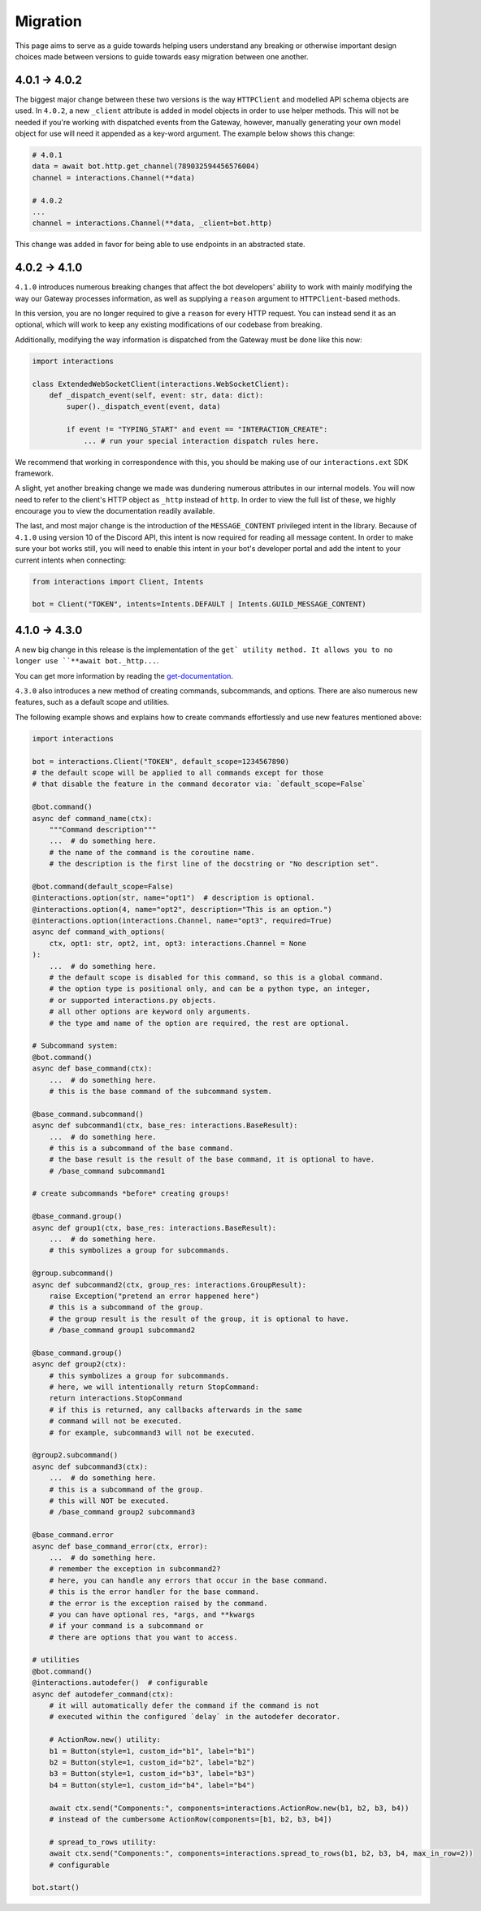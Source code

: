 Migration
=========

This page aims to serve as a guide towards helping users understand any breaking or otherwise important design choices made
between versions to guide towards easy migration between one another.

4.0.1 → 4.0.2
~~~~~~~~~~~~~~~

The biggest major change between these two versions is the way ``HTTPClient`` and modelled API schema objects are used.
In ``4.0.2``, a new ``_client`` attribute is added in model objects in order to use helper methods. This will not be needed
if you're working with dispatched events from the Gateway, however, manually generating your own model object for use
will need it appended as a key-word argument. The example below shows this change:

.. code-block:: python

    # 4.0.1
    data = await bot.http.get_channel(789032594456576004)
    channel = interactions.Channel(**data)

    # 4.0.2
    ...
    channel = interactions.Channel(**data, _client=bot.http)

This change was added in favor for being able to use endpoints in an abstracted state.

4.0.2 → 4.1.0
~~~~~~~~~~~~~~~

``4.1.0`` introduces numerous breaking changes that affect the bot developers' ability to work with mainly modifying
the way our Gateway processes information, as well as supplying a ``reason`` argument to ``HTTPClient``-based methods.

In this version, you are no longer required to give a ``reason`` for every HTTP request. You can instead send it as an optional,
which will work to keep any existing modifications of our codebase from breaking.

Additionally, modifying the way information is dispatched from the Gateway must be done like this now:

.. code-block:: python

    import interactions

    class ExtendedWebSocketClient(interactions.WebSocketClient):
        def _dispatch_event(self, event: str, data: dict):
            super()._dispatch_event(event, data)

            if event != "TYPING_START" and event == "INTERACTION_CREATE":
                ... # run your special interaction dispatch rules here.

We recommend that working in correspondence with this, you should be making use of our ``interactions.ext`` SDK framework.

A slight, yet another breaking change we made was dundering numerous attributes in our internal models.
You will now need to refer to the client's HTTP object as ``_http`` instead of ``http``. In order to view
the full list of these, we highly encourage you to view the documentation readily available.

The last, and most major change is the introduction of the ``MESSAGE_CONTENT`` privileged intent in the library.
Because of ``4.1.0`` using version 10 of the Discord API, this intent is now required for reading all message
content. In order to make sure your bot works still, you will need to enable this intent in your bot's developer
portal and add the intent to your current intents when connecting:

.. code-block:: python

    from interactions import Client, Intents

    bot = Client("TOKEN", intents=Intents.DEFAULT | Intents.GUILD_MESSAGE_CONTENT)

4.1.0 → 4.3.0
~~~~~~~~~~~~~~~

A new big change in this release is the implementation of the ``get` utility method.
It allows you to no longer use ``**await bot._http...``.

You can get more information by reading the `get-documentation`_.


``4.3.0`` also introduces a new method of creating commands, subcommands, and options.
There are also numerous new features, such as a default scope and utilities.

The following example shows and explains how to create commands effortlessly and use new features mentioned above:

.. code-block:: python

    import interactions

    bot = interactions.Client("TOKEN", default_scope=1234567890)
    # the default scope will be applied to all commands except for those
    # that disable the feature in the command decorator via: `default_scope=False`

    @bot.command()
    async def command_name(ctx):
        """Command description"""
        ...  # do something here.
        # the name of the command is the coroutine name.
        # the description is the first line of the docstring or "No description set".

    @bot.command(default_scope=False)
    @interactions.option(str, name="opt1")  # description is optional.
    @interactions.option(4, name="opt2", description="This is an option.")
    @interactions.option(interactions.Channel, name="opt3", required=True)
    async def command_with_options(
        ctx, opt1: str, opt2, int, opt3: interactions.Channel = None
    ):
        ...  # do something here.
        # the default scope is disabled for this command, so this is a global command.
        # the option type is positional only, and can be a python type, an integer,
        # or supported interactions.py objects.
        # all other options are keyword only arguments.
        # the type amd name of the option are required, the rest are optional.

    # Subcommand system:
    @bot.command()
    async def base_command(ctx):
        ...  # do something here.
        # this is the base command of the subcommand system.

    @base_command.subcommand()
    async def subcommand1(ctx, base_res: interactions.BaseResult):
        ...  # do something here.
        # this is a subcommand of the base command.
        # the base result is the result of the base command, it is optional to have.
        # /base_command subcommand1

    # create subcommands *before* creating groups!

    @base_command.group()
    async def group1(ctx, base_res: interactions.BaseResult):
        ...  # do something here.
        # this symbolizes a group for subcommands.

    @group.subcommand()
    async def subcommand2(ctx, group_res: interactions.GroupResult):
        raise Exception("pretend an error happened here")
        # this is a subcommand of the group.
        # the group result is the result of the group, it is optional to have.
        # /base_command group1 subcommand2

    @base_command.group()
    async def group2(ctx):
        # this symbolizes a group for subcommands.
        # here, we will intentionally return StopCommand:
        return interactions.StopCommand
        # if this is returned, any callbacks afterwards in the same
        # command will not be executed.
        # for example, subcommand3 will not be executed.

    @group2.subcommand()
    async def subcommand3(ctx):
        ...  # do something here.
        # this is a subcommand of the group.
        # this will NOT be executed.
        # /base_command group2 subcommand3

    @base_command.error
    async def base_command_error(ctx, error):
        ...  # do something here.
        # remember the exception in subcommand2?
        # here, you can handle any errors that occur in the base command.
        # this is the error handler for the base command.
        # the error is the exception raised by the command.
        # you can have optional res, *args, and **kwargs
        # if your command is a subcommand or
        # there are options that you want to access.

    # utilities
    @bot.command()
    @interactions.autodefer()  # configurable
    async def autodefer_command(ctx):
        # it will automatically defer the command if the command is not
        # executed within the configured `delay` in the autodefer decorator.

        # ActionRow.new() utility:
        b1 = Button(style=1, custom_id="b1", label="b1")
        b2 = Button(style=1, custom_id="b2", label="b2")
        b3 = Button(style=1, custom_id="b3", label="b3")
        b4 = Button(style=1, custom_id="b4", label="b4")

        await ctx.send("Components:", components=interactions.ActionRow.new(b1, b2, b3, b4))
        # instead of the cumbersome ActionRow(components=[b1, b2, b3, b4])

        # spread_to_rows utility:
        await ctx.send("Components:", components=interactions.spread_to_rows(b1, b2, b3, b4, max_in_row=2))
        # configurable

    bot.start()

.. _get-documentation: https://interactionspy.readthedocs.io/en/latest/get.html#the-get-utility-method
